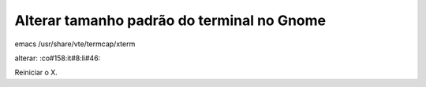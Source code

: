 .. post:: Aug 20, 2009
   :tags: computisses
   :author: Juca Crispim


Alterar tamanho padrão do terminal no Gnome
===========================================

emacs /usr/share/vte/termcap/xterm

alterar:   :co#158:it#8:li#46:

Reiniciar o X.
